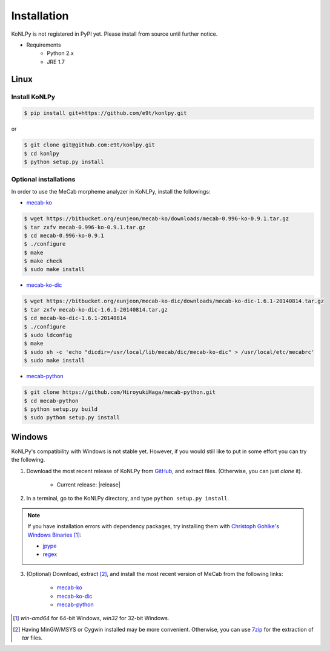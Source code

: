 Installation
============

KoNLPy is not registered in PyPI yet.
Please install from source until further notice.

- Requirements
    - Python 2.x
    - JRE 1.7


Linux
-----

Install KoNLPy
''''''''''''''
    
.. sourcecode:: bash

    $ pip install git+https://github.com/e9t/konlpy.git

or

.. sourcecode:: bash

    $ git clone git@github.com:e9t/konlpy.git
    $ cd konlpy
    $ python setup.py install


.. _optional-installations:

Optional installations
''''''''''''''''''''''

In order to use the MeCab morpheme analyzer in KoNLPy, install the followings:

- `mecab-ko <https://bitbucket.org/eunjeon/mecab-ko/downloads>`_

.. sourcecode:: bash

    $ wget https://bitbucket.org/eunjeon/mecab-ko/downloads/mecab-0.996-ko-0.9.1.tar.gz
    $ tar zxfv mecab-0.996-ko-0.9.1.tar.gz
    $ cd mecab-0.996-ko-0.9.1
    $ ./configure
    $ make
    $ make check
    $ sudo make install

- `mecab-ko-dic <https://bitbucket.org/eunjeon/mecab-ko-dic/downloads>`_

.. sourcecode:: bash

    $ wget https://bitbucket.org/eunjeon/mecab-ko-dic/downloads/mecab-ko-dic-1.6.1-20140814.tar.gz
    $ tar zxfv mecab-ko-dic-1.6.1-20140814.tar.gz
    $ cd mecab-ko-dic-1.6.1-20140814
    $ ./configure
    $ sudo ldconfig
    $ make
    $ sudo sh -c 'echo "dicdir=/usr/local/lib/mecab/dic/mecab-ko-dic" > /usr/local/etc/mecabrc'
    $ sudo make install

- `mecab-python <https://github.com/HiroyukiHaga/mecab-python>`_

.. sourcecode:: bash

    $ git clone https://github.com/HiroyukiHaga/mecab-python.git
    $ cd mecab-python
    $ python setup.py build
    $ sudo python setup.py install

Windows
-------

KoNLPy's compatibility with Windows is not stable yet.
However, if you would still like to put in some effort you can try the following.

1. Download the most recent release of KoNLPy from `GitHub <https://github.com/e9t/konlpy/releases>`_, and extract files. (Otherwise, you can just `clone` it).

    - Current release: |release|

2. In a terminal, go to the KoNLPy directory, and type ``python setup.py install``.

.. note::

    If you have installation errors with dependency packages, try installing them with `Christoph Gohlke's Windows Binaries <http://www.lfd.uci.edu/~gohlke/pythonlibs/>`_ [#]_:

    - `jpype <http://www.lfd.uci.edu/~gohlke/pythonlibs/#jpype>`_
    - `regex <http://www.lfd.uci.edu/~gohlke/pythonlibs/#regex>`_

3. (Optional) Download, extract [#]_, and install the most recent version of MeCab from the following links:

    - `mecab-ko <https://bitbucket.org/eunjeon/mecab-ko/downloads>`_
    - `mecab-ko-dic <https://bitbucket.org/eunjeon/mecab-ko-dic/downloads>`_
    - `mecab-python <https://code.google.com/p/mecab/downloads/list?q=python>`_


.. [#] `win-amd64` for 64-bit Windows, `win32` for 32-bit Windows.
.. [#] Having MinGW/MSYS or Cygwin installed may be more convenient. Otherwise, you can use `7zip <http://7-zip.org>`_ for the extraction of `tar` files.
